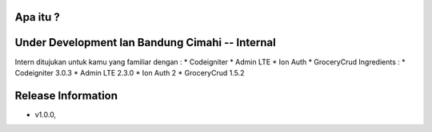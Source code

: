 Apa itu ?
================
Under Development Ian Bandung Cimahi -- Internal
===================
Intern ditujukan untuk kamu yang familiar dengan :
* Codeigniter
* Admin LTE
* Ion Auth
* GroceryCrud
Ingredients :
* Codeigniter 3.0.3
* Admin LTE 2.3.0
* Ion Auth 2
* GroceryCrud 1.5.2

Release Information
===================
- v1.0.0,

